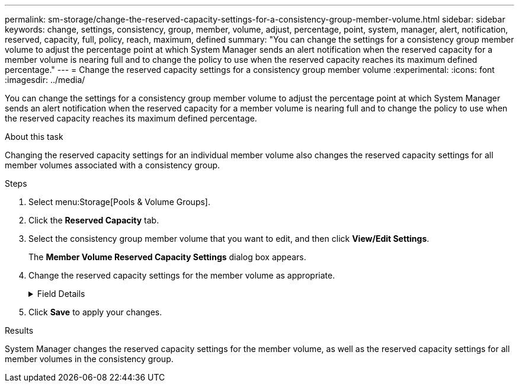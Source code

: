 ---
permalink: sm-storage/change-the-reserved-capacity-settings-for-a-consistency-group-member-volume.html
sidebar: sidebar
keywords: change, settings, consistency, group, member, volume, adjust, percentage, point, system, manager, alert, notification, reserved, capacity, full, policy, reach, maximum, defined
summary: "You can change the settings for a consistency group member volume to adjust the percentage point at which System Manager sends an alert notification when the reserved capacity for a member volume is nearing full and to change the policy to use when the reserved capacity reaches its maximum defined percentage."
---
= Change the reserved capacity settings for a consistency group member volume
:experimental:
:icons: font
:imagesdir: ../media/

[.lead]
You can change the settings for a consistency group member volume to adjust the percentage point at which System Manager sends an alert notification when the reserved capacity for a member volume is nearing full and to change the policy to use when the reserved capacity reaches its maximum defined percentage.

.About this task

Changing the reserved capacity settings for an individual member volume also changes the reserved capacity settings for all member volumes associated with a consistency group.

.Steps

. Select menu:Storage[Pools & Volume Groups].
. Click the *Reserved Capacity* tab.
. Select the consistency group member volume that you want to edit, and then click *View/Edit Settings*.
+
The *Member Volume Reserved Capacity Settings* dialog box appears.

. Change the reserved capacity settings for the member volume as appropriate.
+
.Field Details
[%collapsible]

====
[cols="1a,3a",options="header"]
|===
| Setting| Description
a|
Alert me when...
a|
Use the spinner box to adjust the percentage point at which System Manager sends an alert notification when the reserved capacity for a member volume is nearing full.

When the reserved capacity for the member volume exceeds the specified threshold, System Manager sends an alert, allowing you time to increase reserved capacity or to delete unnecessary objects.

[NOTE]

Changing the Alert setting for one member volume will change it for _all_ member volumes that belong to the same consistency group.

a|
Policy for full reserved capacity
a|
You can choose one of the following policies:

 ** *Purge oldest snapshot image* -- System Manager automatically purges the oldest snapshot image in the consistency group, which releases the member's reserved capacity for reuse within the group.
 ** *Reject writes to base volume* -- When the reserved capacity reaches its maximum defined percentage, System Manager rejects any I/O write request to the base volume that triggered the reserved capacity access.

+
|===
====
. Click *Save* to apply your changes.

.Results

System Manager changes the reserved capacity settings for the member volume, as well as the reserved capacity settings for all member volumes in the consistency group.
